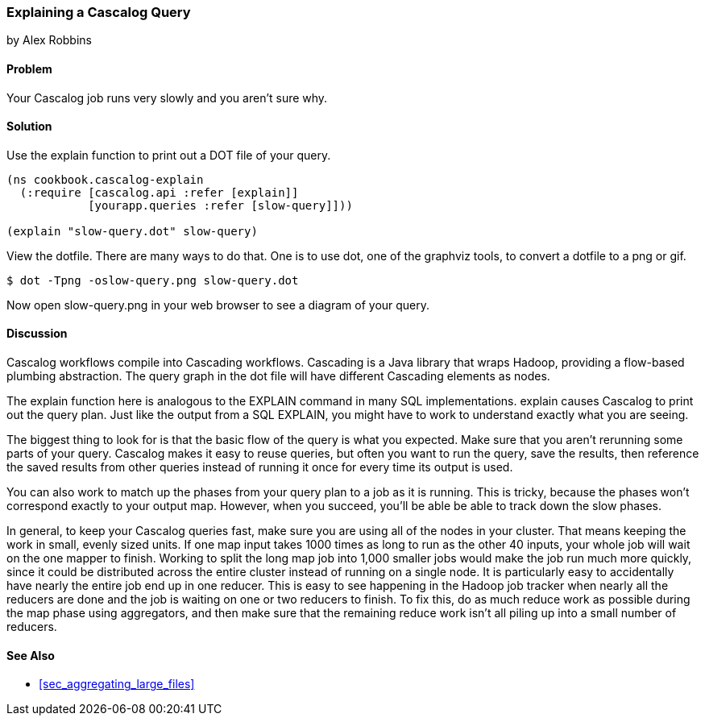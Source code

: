 === Explaining a Cascalog Query
[role="byline"]
by Alex Robbins

==== Problem

Your Cascalog job runs very slowly and you aren't sure why.

==== Solution

Use the explain function to print out a DOT file of your query.
[source,clojure]
----
(ns cookbook.cascalog-explain
  (:require [cascalog.api :refer [explain]]
            [yourapp.queries :refer [slow-query]]))

(explain "slow-query.dot" slow-query)
----

View the dotfile. There are many ways to do that. One is to use +dot+,
one of the graphviz tools, to convert a dotfile to a png or gif.

[source,console]
----
$ dot -Tpng -oslow-query.png slow-query.dot
----

Now open slow-query.png in your web browser to see a diagram of your
query.

==== Discussion

Cascalog workflows compile into Cascading workflows. Cascading is a
Java library that wraps Hadoop, providing a flow-based plumbing
abstraction. The query graph in the dot file will have different
Cascading elements as nodes.

The +explain+ function here is analogous to the +EXPLAIN+ command in
many SQL implementations. +explain+ causes Cascalog to print out the
query plan. Just like the output from a SQL +EXPLAIN+, you might have
to work to understand exactly what you are seeing.

The biggest thing to look for is that the basic flow of the query is
what you expected. Make sure that you aren't rerunning some parts of
your query. Cascalog makes it easy to reuse queries, but often you
want to run the query, save the results, then reference the saved
results from other queries instead of running it once for every time
its output is used.

You can also work to match up the phases from your query plan to a job
as it is running. This is tricky, because the phases won't correspond
exactly to your output map. However, when you succeed, you'll be able
be able to track down the slow phases.

In general, to keep your Cascalog queries fast, make sure you are
using all of the nodes in your cluster. That means keeping the work in
small, evenly sized units. If one map input takes 1000 times as long
to run as the other 40 inputs, your whole job will wait on the one
mapper to finish. Working to split the long map job into 1,000 smaller
jobs would make the job run much more quickly, since it could be
distributed across the entire cluster instead of running on a single
node. It is particularly easy to accidentally have nearly the entire
job end up in one reducer. This is easy to see happening in the Hadoop
job tracker when nearly all the reducers are done and the job is
waiting on one or two reducers to finish. To fix this, do as much
reduce work as possible during the map phase using aggregators, and
then make sure that the remaining reduce work isn't all piling up into
a small number of reducers.

==== See Also

* <<sec_aggregating_large_files>>
